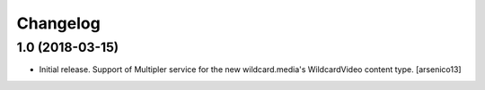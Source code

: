 Changelog
=========


1.0 (2018-03-15)
----------------

- Initial release. Support of Multipler service for the new wildcard.media's
  WildcardVideo content type.
  [arsenico13]
